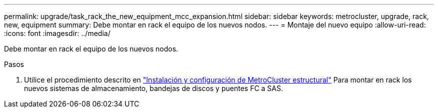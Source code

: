 ---
permalink: upgrade/task_rack_the_new_equipment_mcc_expansion.html 
sidebar: sidebar 
keywords: metrocluster, upgrade, rack, new, equipment 
summary: Debe montar en rack el equipo de los nuevos nodos. 
---
= Montaje del nuevo equipo
:allow-uri-read: 
:icons: font
:imagesdir: ../media/


[role="lead"]
Debe montar en rack el equipo de los nuevos nodos.

.Pasos
. Utilice el procedimiento descrito en link:../install-fc/index.html["Instalación y configuración de MetroCluster estructural"] Para montar en rack los nuevos sistemas de almacenamiento, bandejas de discos y puentes FC a SAS.

